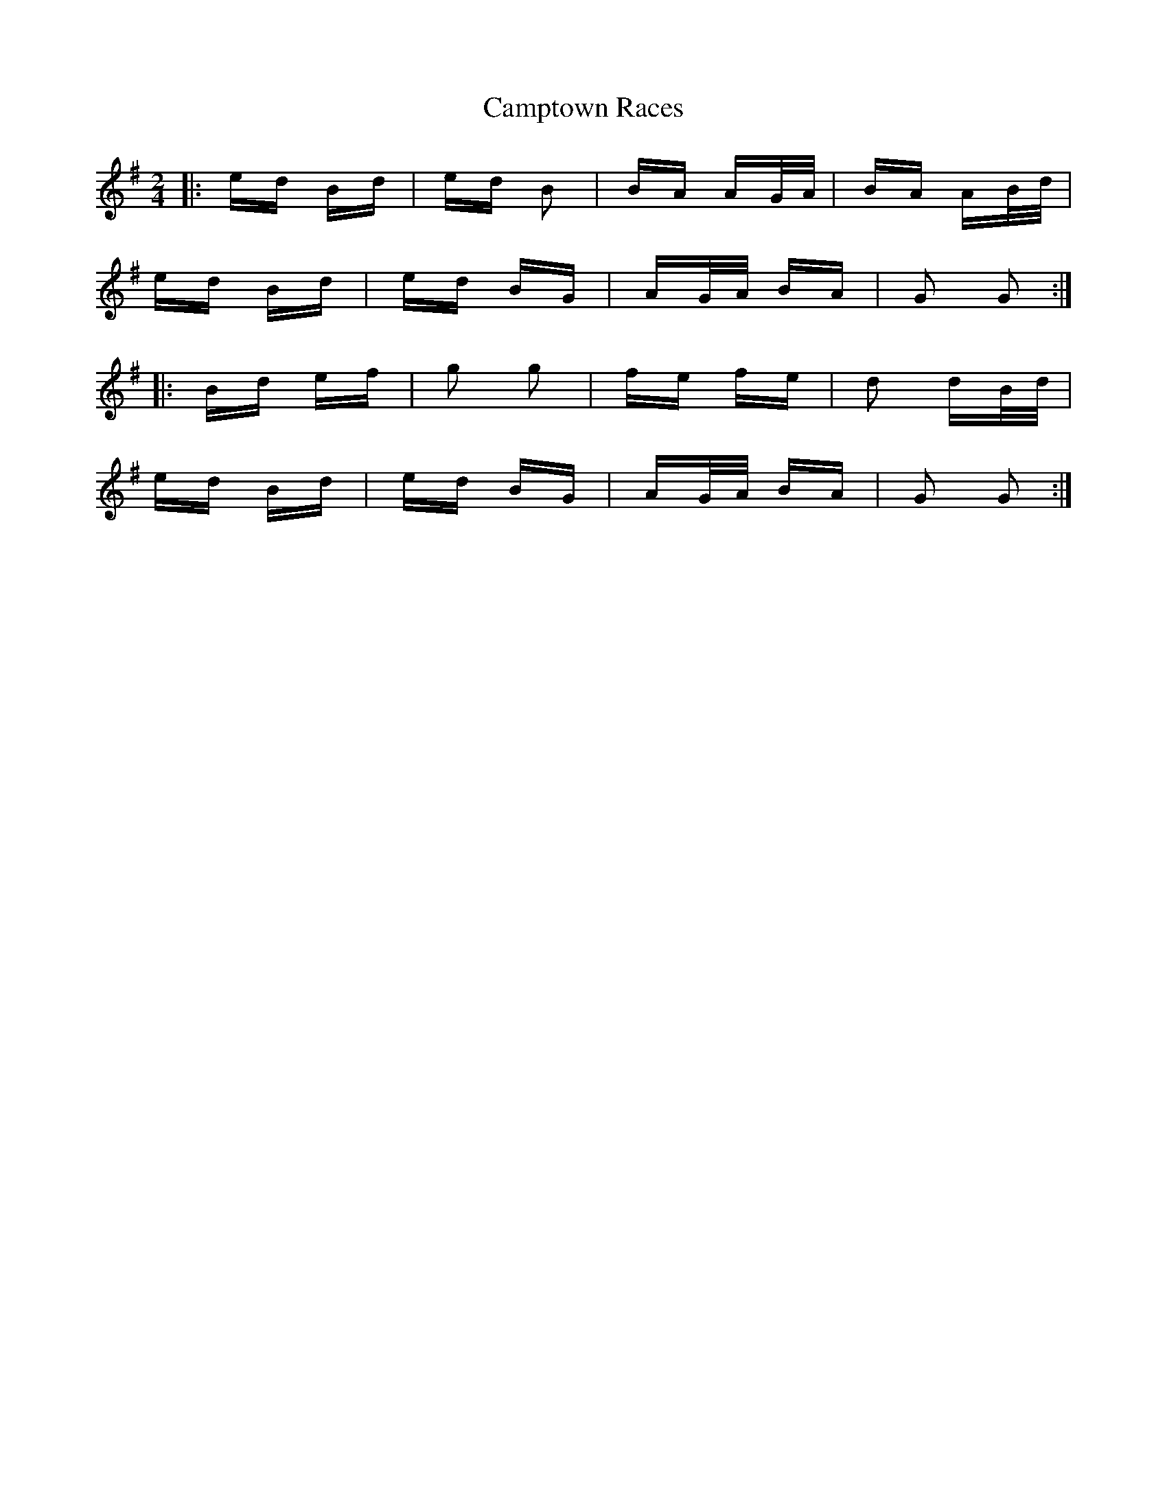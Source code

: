 X: 5971
T: Camptown Races
R: polka
M: 2/4
K: Gmajor
|:ed Bd|ed B2|BA AG/A/|BA AB/d/|
ed Bd|ed BG|AG/A/ BA|G2 G2:|
|:Bd ef|g2 g2|fe fe|d2 dB/d/|
ed Bd|ed BG|AG/A/ BA|G2 G2:|

